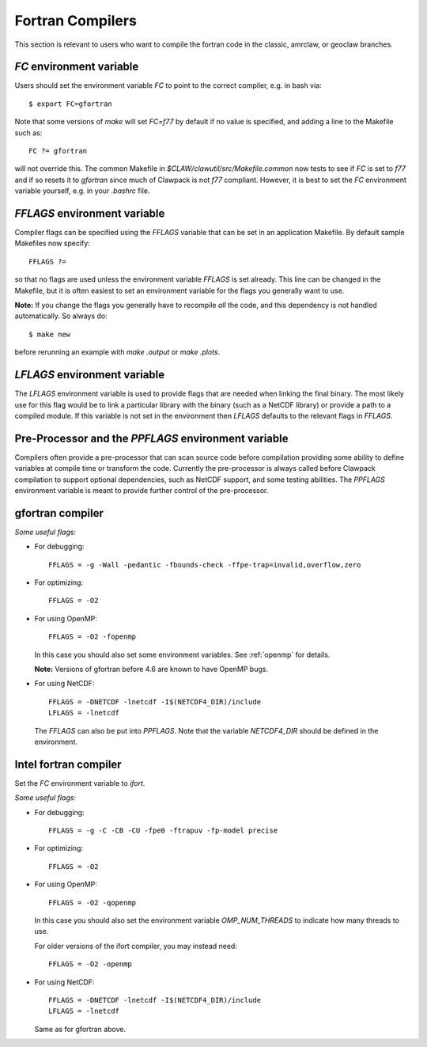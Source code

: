 
.. _fortran_compilers:

**************************************
Fortran Compilers
**************************************

This section is relevant to users who want to compile the fortran code in
the classic, amrclaw, or geoclaw branches.

.. _fortran_FC:

`FC` environment variable
-------------------------

Users should set the environment variable `FC` to point to the correct
compiler, e.g. in bash via::

    $ export FC=gfortran

Note that some versions of `make` will set `FC=f77` by default if no value
is specified, and adding a line to the Makefile such as::

    FC ?= gfortran

will not override this.  The common Makefile in
`$CLAW/clawutil/src/Makefile.common` now tests to see if `FC` is set to
`f77` and if so resets it to `gfortran` since much of Clawpack is not `f77`
compliant.  However, it is best to set the `FC` environment variable
yourself, e.g. in your `.bashrc` file.

.. _fortran_FFLAGS:

`FFLAGS` environment variable
-----------------------------

Compiler flags can be specified using the `FFLAGS` variable that can be set
in an application Makefile.  By default sample Makefiles now specify::

    FFLAGS ?= 

so that no flags are used unless the
environment variable `FFLAGS` is set already.  This line can be changed in
the Makefile, but it is often easiest to set an environment variable for the
flags you generally want to use.  

**Note:** If you change the flags you generally have to recompile *all* the
code, and this dependency is not handled automatically.  So always do::

    $ make new

before rerunning an example with `make .output` or `make .plots`.


.. _fortran_LFLAGS:

`LFLAGS` environment variable
------------------------------

The `LFLAGS` environment variable is used to provide flags that are needed when
linking the final binary.  The most likely use for this flag would be to link a
particular library with the binary (such as a NetCDF library) or provide a path
to a compiled module. If this variable is not set in the environment then
`LFLAGS` defaults to the relevant flags in `FFLAGS`.


.. _fortran_PPFLAGS:

Pre-Processor and the `PPFLAGS` environment variable
----------------------------------------------------

Compilers often provide a pre-processor that can scan source code before
compilation providing some ability to define variables at compile time or
transform the code.  Currently the pre-processor is always called before
Clawpack compilation to support optional dependencies, such as NetCDF support,
and some testing abilities.  The `PPFLAGS` environment variable is meant to
provide further control of the pre-processor.  


.. _fortran_gfortran:

gfortran compiler
---------------------


*Some useful flags:*

* For debugging::

    FFLAGS = -g -Wall -pedantic -fbounds-check -ffpe-trap=invalid,overflow,zero

* For optimizing::

    FFLAGS = -O2

* For using OpenMP::

    FFLAGS = -O2 -fopenmp

  In this case you should also set some  environment variables.  See
  :ref:`openmp` for details.   

  **Note:** Versions of gfortran before 4.6 are known to have OpenMP bugs.

* For using NetCDF::

    FFLAGS = -DNETCDF -lnetcdf -I$(NETCDF4_DIR)/include
    LFLAGS = -lnetcdf

  The `FFLAGS` can also be put into `PPFLAGS`.  Note that the variable
  `NETCDF4_DIR` should be defined in the environment.


.. _fortran_intel:

Intel fortran compiler
----------------------

Set the `FC` environment variable to `ifort`.

*Some useful flags:*

* For debugging::

    FFLAGS = -g -C -CB -CU -fpe0 -ftrapuv -fp-model precise

* For optimizing::

    FFLAGS = -O2

* For using OpenMP::

    FFLAGS = -O2 -qopenmp

  In this case you should also set the environment variable `OMP_NUM_THREADS`
  to indicate how many threads to use.

  For older versions of the ifort compiler, you may instead need::
  
    FFLAGS = -O2 -openmp

* For using NetCDF::

    FFLAGS = -DNETCDF -lnetcdf -I$(NETCDF4_DIR)/include
    LFLAGS = -lnetcdf

  Same as for gfortran above.
